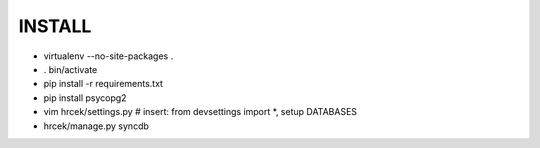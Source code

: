 INSTALL
=======

* virtualenv --no-site-packages .
* . bin/activate
* pip install -r requirements.txt
* pip install psycopg2
* vim hrcek/settings.py # insert: from devsettings import \*, setup DATABASES
* hrcek/manage.py syncdb

